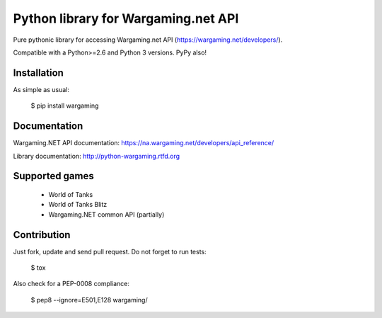 Python library for Wargaming.net API
====================================

.. image:: https://badges.gitter.im/Join%20Chat.svg
   :alt: Join the chat at https://gitter.im/svartalf/python-wargaming
   :target: https://gitter.im/svartalf/python-wargaming?utm_source=badge&utm_medium=badge&utm_campaign=pr-badge&utm_content=badge

Pure pythonic library for accessing Wargaming.net API (https://wargaming.net/developers/).

Compatible with a Python>=2.6 and Python 3 versions. PyPy also!

.. image:: https://travis-ci.org/svartalf/python-wargaming.svg?branch=master
.. image:: https://readthedocs.org/projects/python-wargaming/badge/?version=latest
.. image:: https://badge.fury.io/py/wargaming.svg

Installation
------------

As simple as usual:

    $ pip install wargaming

Documentation
-------------

Wargaming.NET API documentation: https://na.wargaming.net/developers/api_reference/

Library documentation: http://python-wargaming.rtfd.org

Supported games
---------------

 * World of Tanks
 * World of Tanks Blitz
 * Wargaming.NET common API (partially)


Contribution
------------

Just fork, update and send pull request. Do not forget to run tests:

    $ tox

Also check for a PEP-0008 compliance:

    $ pep8 --ignore=E501,E128 wargaming/
